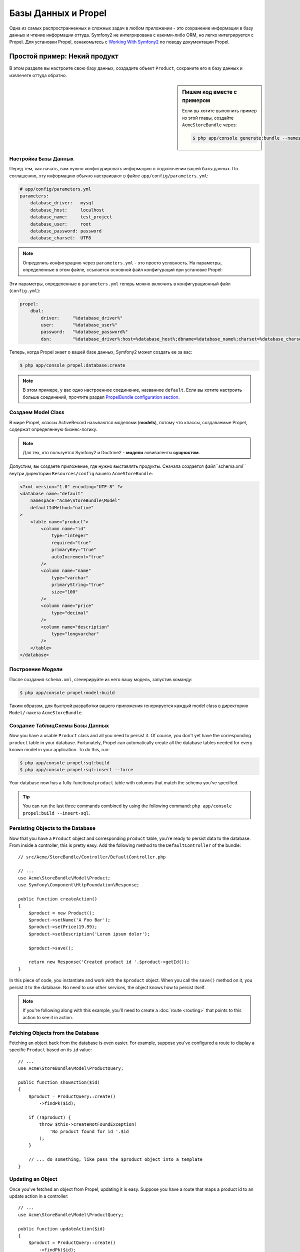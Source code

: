 .. index::
   single: Propel

Базы Данных и Propel
====================

Одна из самых распространненных и сложных задач в любом приложении - это 
сохранение информации в базу данных и чтение информации оттуда. Symfony2
не интегрирована с какими-либо ORM, но легко интегрируется с Propel.
Для установки Propel, ознакомьтесь с `Working With Symfony2`_ по поводу 
документации Propel.

Простой пример: Некий продукт
---------------------------

В этом разделе вы настроите свою базу данных, создадите объект ``Product``,
сохраните его в базу данных и извлечете оттуда обратно.

.. sidebar:: Пишем код вместе с примером

    Если вы хотите выполнить пример из этой главы, создайте ``AcmeStoreBundle``
    через:

    .. code-block:: bash

        $ php app/console generate:bundle --namespace=Acme/StoreBundle

Настройка Базы Данных
~~~~~~~~~~~~~~~~~~~~~~~~

Перед тем, как начать, вам нужно конфигурировать информацию о подключении
вашей базы данных. По соглашению, эту информацию обычно настраивают в файле 
``app/config/parameters.yml``:

.. code-block:: yaml

    # app/config/parameters.yml
    parameters:
        database_driver:   mysql
        database_host:     localhost
        database_name:     test_project
        database_user:     root
        database_password: password
        database_charset:  UTF8

.. note::

    Определять конфигурацию через ``parameters.yml`` - это просто условность. На параметры, 
    определенные в этом файле, ссылается основной файл конфигураций при установке Propel:

Эти параметры, определенные в ``parameters.yml`` теперь можно включить в конфигурационный файл
(``config.yml``):

.. code-block:: yaml

    propel:
        dbal:
            driver:     "%database_driver%"
            user:       "%database_user%"
            password:   "%database_password%"
            dsn:        "%database_driver%:host=%database_host%;dbname=%database_name%;charset=%database_charset%"

Теперь, когда Propel знает о вашей базе данных, Symfony2 может создать ее за вас:

.. code-block:: bash

    $ php app/console propel:database:create

.. note::

    В этом примере, у вас одно настроенное соединение, названное ``default``. Если
    вы хотите настроить больше соединений, прочтите раздел `PropelBundle
    configuration section`_.

Создаем Model Class
~~~~~~~~~~~~~~~~~~~~~~

В мире Propel, классы ActiveRecord называются моделями (**models**), потому что классы,
создаваемые Propel, содержат определенную бизнес-логику.

.. note::

    Для тех, кто пользуется Symfony2 и Doctrine2 -  **модели** эквиваленты **сущностям**.

Допустим, вы создаете приложение, где нужно выставлять продукты. Сначала создается
файл``schema.xml`` внутри директории ``Resources/config`` вашего ``AcmeStoreBundle``:

.. code-block:: xml

    <?xml version="1.0" encoding="UTF-8" ?>
    <database name="default"
        namespace="Acme\StoreBundle\Model"
        defaultIdMethod="native"
    >
        <table name="product">
            <column name="id"
                type="integer"
                required="true"
                primaryKey="true"
                autoIncrement="true"
            />
            <column name="name"
                type="varchar"
                primaryString="true"
                size="100"
            />
            <column name="price"
                type="decimal"
            />
            <column name="description"
                type="longvarchar"
            />
        </table>
    </database>

Построение Модели
~~~~~~~~~~~~~~~~~~

После создания ``schema.xml``, сгенерируйте из него вашу модель, запустив команду:

.. code-block:: bash

    $ php app/console propel:model:build

Таким образом, для быстрой разработки вашего приложения генерируется каждый model class 
в директорию ``Model/`` пакета ``AcmeStoreBundle``.

Создание Таблиц\Схемы Базы Данных 
~~~~~~~~~~~~~~~~~~~~~~~~~~~~~~~~~~~

Now you have a usable ``Product`` class and all you need to persist it. Of
course, you don't yet have the corresponding ``product`` table in your
database. Fortunately, Propel can automatically create all the database tables
needed for every known model in your application.  To do this, run:

.. code-block:: bash

    $ php app/console propel:sql:build
    $ php app/console propel:sql:insert --force

Your database now has a fully-functional ``product`` table with columns that
match the schema you've specified.

.. tip::

    You can run the last three commands combined by using the following
    command: ``php app/console propel:build --insert-sql``.

Persisting Objects to the Database
~~~~~~~~~~~~~~~~~~~~~~~~~~~~~~~~~~

Now that you have a ``Product`` object and corresponding ``product`` table,
you're ready to persist data to the database.  From inside a controller, this
is pretty easy. Add the following method to the ``DefaultController`` of the
bundle::

    // src/Acme/StoreBundle/Controller/DefaultController.php

    // ...
    use Acme\StoreBundle\Model\Product;
    use Symfony\Component\HttpFoundation\Response;

    public function createAction()
    {
        $product = new Product();
        $product->setName('A Foo Bar');
        $product->setPrice(19.99);
        $product->setDescription('Lorem ipsum dolor');

        $product->save();

        return new Response('Created product id '.$product->getId());
    }

In this piece of code, you instantiate and work with the ``$product`` object.
When you call the ``save()`` method on it, you persist it to the database. No
need to use other services, the object knows how to persist itself.

.. note::

    If you're following along with this example, you'll need to create a
    :doc:`route <routing>` that points to this action to see it in action.

Fetching Objects from the Database
~~~~~~~~~~~~~~~~~~~~~~~~~~~~~~~~~~

Fetching an object back from the database is even easier. For example, suppose
you've configured a route to display a specific ``Product`` based on its ``id``
value::

    // ...
    use Acme\StoreBundle\Model\ProductQuery;

    public function showAction($id)
    {
        $product = ProductQuery::create()
            ->findPk($id);

        if (!$product) {
            throw $this->createNotFoundException(
                'No product found for id '.$id
            );
        }

        // ... do something, like pass the $product object into a template
    }

Updating an Object
~~~~~~~~~~~~~~~~~~

Once you've fetched an object from Propel, updating it is easy. Suppose you
have a route that maps a product id to an update action in a controller::

    // ...
    use Acme\StoreBundle\Model\ProductQuery;

    public function updateAction($id)
    {
        $product = ProductQuery::create()
            ->findPk($id);

        if (!$product) {
            throw $this->createNotFoundException(
                'No product found for id '.$id
            );
        }

        $product->setName('New product name!');
        $product->save();

        return $this->redirect($this->generateUrl('homepage'));
    }

Updating an object involves just three steps:

#. fetching the object from Propel (line 6 - 13);
#. modifying the object (line 15);
#. saving it (line 16).

Deleting an Object
~~~~~~~~~~~~~~~~~~

Deleting an object is very similar to updating, but requires a call to the
``delete()`` method on the object::

    $product->delete();

Querying for Objects
--------------------

Propel provides generated ``Query`` classes to run both basic and complex queries
without any work::

    \Acme\StoreBundle\Model\ProductQuery::create()->findPk($id);

    \Acme\StoreBundle\Model\ProductQuery::create()
        ->filterByName('Foo')
        ->findOne();

Imagine that you want to query for products which cost more than 19.99, ordered
from cheapest to most expensive. From inside a controller, do the following::

    $products = \Acme\StoreBundle\Model\ProductQuery::create()
        ->filterByPrice(array('min' => 19.99))
        ->orderByPrice()
        ->find();

In one line, you get your products in a powerful oriented object way. No need
to waste your time with SQL or whatever, Symfony2 offers fully object oriented
programming and Propel respects the same philosophy by providing an awesome
abstraction layer.

If you want to reuse some queries, you can add your own methods to the
``ProductQuery`` class::

    // src/Acme/StoreBundle/Model/ProductQuery.php
    class ProductQuery extends BaseProductQuery
    {
        public function filterByExpensivePrice()
        {
            return $this
                ->filterByPrice(array('min' => 1000));
        }
    }

But note that Propel generates a lot of methods for you and a simple
``findAllOrderedByName()`` can be written without any effort::

    \Acme\StoreBundle\Model\ProductQuery::create()
        ->orderByName()
        ->find();

Relationships/Associations
--------------------------

Suppose that the products in your application all belong to exactly one
"category". In this case, you'll need a ``Category`` object and a way to relate
a ``Product`` object to a ``Category`` object.

Start by adding the ``category`` definition in your ``schema.xml``:

.. code-block:: xml

    <?xml version="1.0" encoding="UTF-8" ?>
    <database name="default"
        namespace="Acme\StoreBundle\Model"
        defaultIdMethod="native">
        <table name="product">
            <column name="id"
                type="integer"
                required="true"
                primaryKey="true"
                autoIncrement="true" />

            <column name="name"
                type="varchar"
                primaryString="true"
                size="100" />

            <column name="price"
                type="decimal" />

            <column name="description"
                type="longvarchar" />

            <column name="category_id"
                type="integer" />

            <foreign-key foreignTable="category">
                <reference local="category_id" foreign="id" />
            </foreign-key>
        </table>

        <table name="category">
            <column name="id"
                type="integer"
                required="true"
                primaryKey="true"
                autoIncrement="true" />

            <column name="name"
                type="varchar"
                primaryString="true"
                size="100" />
       </table>
    </database>

Create the classes:

.. code-block:: bash

    $ php app/console propel:model:build

Assuming you have products in your database, you don't want to lose them. Thanks to
migrations, Propel will be able to update your database without losing existing
data.

.. code-block:: bash

    $ php app/console propel:migration:generate-diff
    $ php app/console propel:migration:migrate

Your database has been updated, you can continue writing your application.

Saving Related Objects
~~~~~~~~~~~~~~~~~~~~~~

Now, try the code in action. Imagine you're inside a controller::

    // ...
    use Acme\StoreBundle\Model\Category;
    use Acme\StoreBundle\Model\Product;
    use Symfony\Component\HttpFoundation\Response;

    class DefaultController extends Controller
    {
        public function createProductAction()
        {
            $category = new Category();
            $category->setName('Main Products');

            $product = new Product();
            $product->setName('Foo');
            $product->setPrice(19.99);
            // relate this product to the category
            $product->setCategory($category);

            // save the whole
            $product->save();

            return new Response(
                'Created product id: '.$product->getId().' and category id: '.$category->getId()
            );
        }
    }

Now, a single row is added to both the ``category`` and ``product`` tables. The
``product.category_id`` column for the new product is set to whatever the id is
of the new category. Propel manages the persistence of this relationship for
you.

Fetching Related Objects
~~~~~~~~~~~~~~~~~~~~~~~~

When you need to fetch associated objects, your workflow looks just like it did
before.  First, fetch a ``$product`` object and then access its related
``Category``::

    // ...
    use Acme\StoreBundle\Model\ProductQuery;

    public function showAction($id)
    {
        $product = ProductQuery::create()
            ->joinWithCategory()
            ->findPk($id);

        $categoryName = $product->getCategory()->getName();

        // ...
    }

Note, in the above example, only one query was made.

More information on Associations
~~~~~~~~~~~~~~~~~~~~~~~~~~~~~~~~

You will find more information on relations by reading the dedicated chapter on
`Relationships`_.

Lifecycle Callbacks
-------------------

Sometimes, you need to perform an action right before or after an object is
inserted, updated, or deleted.  These types of actions are known as "lifecycle"
callbacks or "hooks", as they're callback methods that you need to execute
during different stages of the lifecycle of an object (e.g. the object is
inserted, updated, deleted, etc).

To add a hook, just add a new method to the object class::

    // src/Acme/StoreBundle/Model/Product.php

    // ...
    class Product extends BaseProduct
    {
        public function preInsert(\PropelPDO $con = null)
        {
            // do something before the object is inserted
        }
    }

Propel provides the following hooks:

* ``preInsert()`` code executed before insertion of a new object
* ``postInsert()`` code executed after insertion of a new object
* ``preUpdate()`` code executed before update of an existing object
* ``postUpdate()`` code executed after update of an existing object
* ``preSave()`` code executed before saving an object (new or existing)
* ``postSave()`` code executed after saving an object (new or existing)
* ``preDelete()`` code executed before deleting an object
* ``postDelete()`` code executed after deleting an object

Behaviors
---------

All bundled behaviors in Propel are working with Symfony2. To get more
information about how to use Propel behaviors, look at the `Behaviors reference
section`_.

Commands
--------

You should read the dedicated section for `Propel commands in Symfony2`_.

.. _`Working With Symfony2`: http://propelorm.org/Propel/cookbook/symfony2/working-with-symfony2.html#installation
.. _`PropelBundle configuration section`: http://propelorm.org/Propel/cookbook/symfony2/working-with-symfony2.html#configuration
.. _`Relationships`: http://propelorm.org/Propel/documentation/04-relationships.html
.. _`Behaviors reference section`: http://propelorm.org/Propel/documentation/#behaviors-reference
.. _`Propel commands in Symfony2`: http://propelorm.org/Propel/cookbook/symfony2/working-with-symfony2#the-commands
